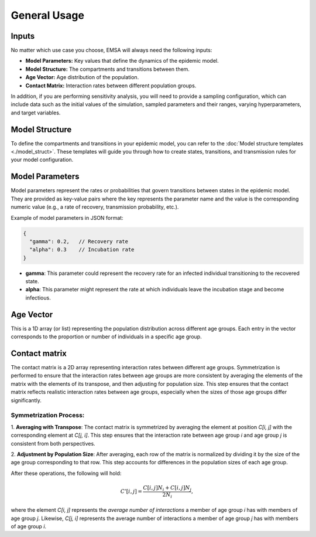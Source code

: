 General Usage
=============

Inputs
------

No matter which use case you choose, EMSA will always need the following inputs:

- **Model Parameters:** Key values that define the dynamics of the epidemic model.
- **Model Structure:** The compartments and transitions between them.
- **Age Vector:** Age distribution of the population.
- **Contact Matrix:** Interaction rates between different population groups.

In addition, if you are performing sensitivity analysis, you will need to provide a
sampling configuration, which can include data such as the initial values of the simulation,
sampled parameters and their ranges, varying hyperparameters, and target variables.


Model Structure
---------------

To define the compartments and transitions in your epidemic model, you can refer to the
:doc:`Model structure templates <./model_struct>`. These templates will guide you through how to create
states, transitions, and transmission rules for your model configuration.

Model Parameters
----------------

Model parameters represent the rates or probabilities that govern transitions between states in the epidemic model.
They are provided as key-value pairs where the key represents the parameter name and the value is the corresponding
numeric value (e.g., a rate of recovery, transmission probability, etc.).

Example of model parameters in JSON format:

.. code-block:: json

   {
     "gamma": 0.2,   // Recovery rate
     "alpha": 0.3    // Incubation rate
   }

- **gamma**: This parameter could represent the recovery rate for an infected individual transitioning to the recovered state.
- **alpha**: This parameter might represent the rate at which individuals leave the incubation stage and become infectious.


Age Vector
-----------

This is a 1D array (or list) representing the population distribution across different age groups.
Each entry in the vector corresponds to the proportion or number of individuals in a specific age group.


Contact matrix
--------------

The contact matrix is a 2D array representing interaction rates between different age groups. Symmetrization is
performed to ensure that the interaction rates between age groups are more consistent by averaging the elements
of the matrix with the elements of its transpose, and then adjusting for population size. This step ensures that
the contact matrix reflects realistic interaction rates between age groups, especially when the sizes of those age
groups differ significantly.

Symmetrization Process:
***********************

1. **Averaging with Transpose**: The contact matrix is symmetrized by averaging the element at position `C[i, j]`
with the corresponding element at `C[j, i]`. This step ensures that the interaction rate between age group `i` and
age group `j` is consistent from both perspectives.

2. **Adjustment by Population Size**: After averaging, each row of the matrix is normalized by dividing it by
the size of the age group corresponding to that row. This step accounts for differences in the population sizes
of each age group.

After these operations, the following will hold:

   .. math::

     C'[i, j] = \frac{C[i, j] N_i + C[i, j] N_j}{2N_i},

where the element `C[i, j]` represents the *average number of interactions* a member of age
group `i` has with members of age group `j`. Likewise, `C[j, i]` represents the average number of interactions
a member of age group `j` has with members of age group `i`.

